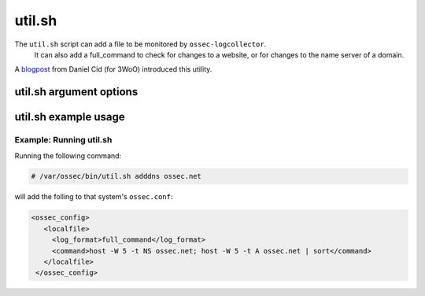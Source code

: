 
.. _util.sh:

util.sh
=======

The ``util.sh`` script can add a file to be monitored by ``ossec-logcollector``.
 It can also add a full_command to check for changes to a website, or for changes to the name server of a domain.  

A `blogpost <http://dcid.me/2011/10/3woo-alerting-on-dns-ip-address-changes/>`_ from Daniel Cid (for 3WoO) introduced this utility.

util.sh argument options
~~~~~~~~~~~~~~~~~~~~~~~~

.. program:: util.sh

.. option:: addfile <filename> [<format>]

    Add a file to be monitored by ``ossec-logtest``. A ``localfile`` will be added to the ossec.conf.

.. option:: addsite <domain>

   Monitor a website for changes. A ``full_command`` will be added to the ``ossec.conf`` using lynx to dump the initial page.
   A rule can be written to monitor this output for changes.

   .. note::
      Requires `lynx <http://lynx.isc.org/current/>`_.

   .. warning::
      This may not be useful on pages with dynamic content.

.. option:: adddns <domain>

   Monitor the name server of a domain for changes. A ``full_command`` will be added to the ossec.conf using host

   .. note::
      Requites the ``host`` command.

util.sh example usage
~~~~~~~~~~~~~~~~~~~~~

Example: Running util.sh
^^^^^^^^^^^^^^^^^^^^^^^^

Running the following command:

.. code-block:: console

    # /var/ossec/bin/util.sh adddns ossec.net

will add the folling to that system's ``ossec.conf``:

.. code-block:: console

  <ossec_config>
     <localfile>
       <log_format>full_command</log_format>
       <command>host -W 5 -t NS ossec.net; host -W 5 -t A ossec.net | sort</command>
     </localfile>
   </ossec_config>


